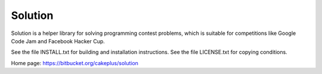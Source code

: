 ========
Solution
========

Solution is a helper library for solving programming contest problems,
which is suitable for competitions like Google Code Jam and Facebook Hacker Cup.

See the file INSTALL.txt for building and installation instructions.
See the file LICENSE.txt for copying conditions.

Home page: https://bitbucket.org/cakeplus/solution
